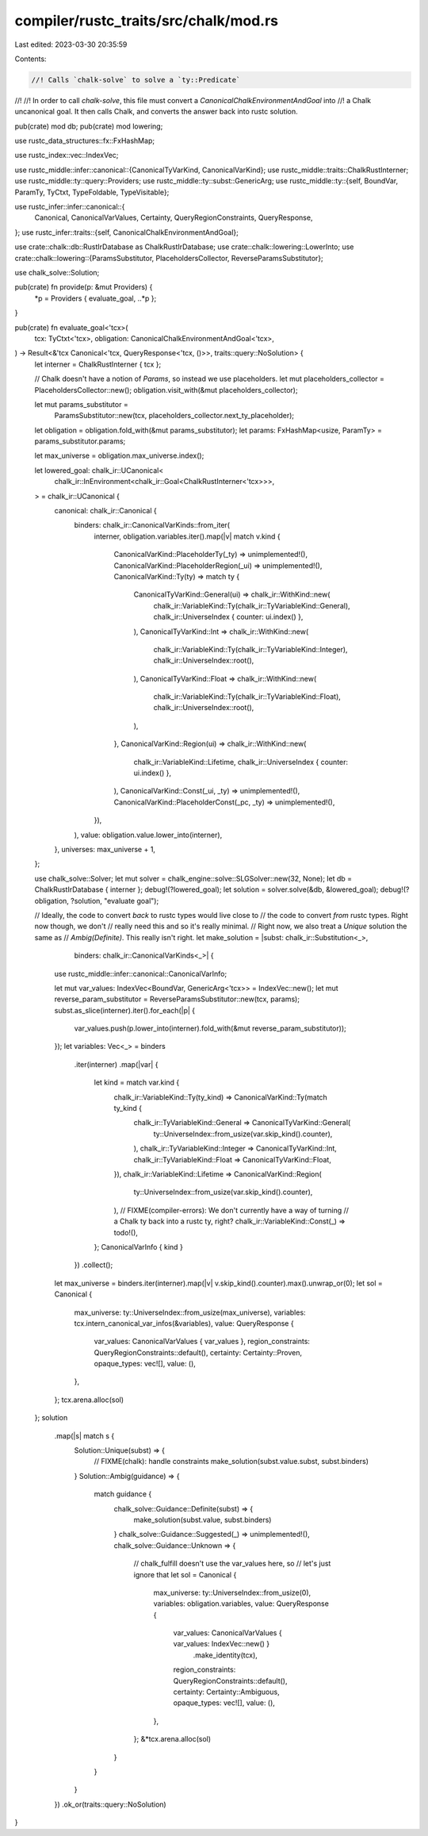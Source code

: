 compiler/rustc_traits/src/chalk/mod.rs
======================================

Last edited: 2023-03-30 20:35:59

Contents:

.. code-block:: rs

    //! Calls `chalk-solve` to solve a `ty::Predicate`
//!
//! In order to call `chalk-solve`, this file must convert a `CanonicalChalkEnvironmentAndGoal` into
//! a Chalk uncanonical goal. It then calls Chalk, and converts the answer back into rustc solution.

pub(crate) mod db;
pub(crate) mod lowering;

use rustc_data_structures::fx::FxHashMap;

use rustc_index::vec::IndexVec;

use rustc_middle::infer::canonical::{CanonicalTyVarKind, CanonicalVarKind};
use rustc_middle::traits::ChalkRustInterner;
use rustc_middle::ty::query::Providers;
use rustc_middle::ty::subst::GenericArg;
use rustc_middle::ty::{self, BoundVar, ParamTy, TyCtxt, TypeFoldable, TypeVisitable};

use rustc_infer::infer::canonical::{
    Canonical, CanonicalVarValues, Certainty, QueryRegionConstraints, QueryResponse,
};
use rustc_infer::traits::{self, CanonicalChalkEnvironmentAndGoal};

use crate::chalk::db::RustIrDatabase as ChalkRustIrDatabase;
use crate::chalk::lowering::LowerInto;
use crate::chalk::lowering::{ParamsSubstitutor, PlaceholdersCollector, ReverseParamsSubstitutor};

use chalk_solve::Solution;

pub(crate) fn provide(p: &mut Providers) {
    *p = Providers { evaluate_goal, ..*p };
}

pub(crate) fn evaluate_goal<'tcx>(
    tcx: TyCtxt<'tcx>,
    obligation: CanonicalChalkEnvironmentAndGoal<'tcx>,
) -> Result<&'tcx Canonical<'tcx, QueryResponse<'tcx, ()>>, traits::query::NoSolution> {
    let interner = ChalkRustInterner { tcx };

    // Chalk doesn't have a notion of `Params`, so instead we use placeholders.
    let mut placeholders_collector = PlaceholdersCollector::new();
    obligation.visit_with(&mut placeholders_collector);

    let mut params_substitutor =
        ParamsSubstitutor::new(tcx, placeholders_collector.next_ty_placeholder);
    let obligation = obligation.fold_with(&mut params_substitutor);
    let params: FxHashMap<usize, ParamTy> = params_substitutor.params;

    let max_universe = obligation.max_universe.index();

    let lowered_goal: chalk_ir::UCanonical<
        chalk_ir::InEnvironment<chalk_ir::Goal<ChalkRustInterner<'tcx>>>,
    > = chalk_ir::UCanonical {
        canonical: chalk_ir::Canonical {
            binders: chalk_ir::CanonicalVarKinds::from_iter(
                interner,
                obligation.variables.iter().map(|v| match v.kind {
                    CanonicalVarKind::PlaceholderTy(_ty) => unimplemented!(),
                    CanonicalVarKind::PlaceholderRegion(_ui) => unimplemented!(),
                    CanonicalVarKind::Ty(ty) => match ty {
                        CanonicalTyVarKind::General(ui) => chalk_ir::WithKind::new(
                            chalk_ir::VariableKind::Ty(chalk_ir::TyVariableKind::General),
                            chalk_ir::UniverseIndex { counter: ui.index() },
                        ),
                        CanonicalTyVarKind::Int => chalk_ir::WithKind::new(
                            chalk_ir::VariableKind::Ty(chalk_ir::TyVariableKind::Integer),
                            chalk_ir::UniverseIndex::root(),
                        ),
                        CanonicalTyVarKind::Float => chalk_ir::WithKind::new(
                            chalk_ir::VariableKind::Ty(chalk_ir::TyVariableKind::Float),
                            chalk_ir::UniverseIndex::root(),
                        ),
                    },
                    CanonicalVarKind::Region(ui) => chalk_ir::WithKind::new(
                        chalk_ir::VariableKind::Lifetime,
                        chalk_ir::UniverseIndex { counter: ui.index() },
                    ),
                    CanonicalVarKind::Const(_ui, _ty) => unimplemented!(),
                    CanonicalVarKind::PlaceholderConst(_pc, _ty) => unimplemented!(),
                }),
            ),
            value: obligation.value.lower_into(interner),
        },
        universes: max_universe + 1,
    };

    use chalk_solve::Solver;
    let mut solver = chalk_engine::solve::SLGSolver::new(32, None);
    let db = ChalkRustIrDatabase { interner };
    debug!(?lowered_goal);
    let solution = solver.solve(&db, &lowered_goal);
    debug!(?obligation, ?solution, "evaluate goal");

    // Ideally, the code to convert *back* to rustc types would live close to
    // the code to convert *from* rustc types. Right now though, we don't
    // really need this and so it's really minimal.
    // Right now, we also treat a `Unique` solution the same as
    // `Ambig(Definite)`. This really isn't right.
    let make_solution = |subst: chalk_ir::Substitution<_>,
                         binders: chalk_ir::CanonicalVarKinds<_>| {
        use rustc_middle::infer::canonical::CanonicalVarInfo;

        let mut var_values: IndexVec<BoundVar, GenericArg<'tcx>> = IndexVec::new();
        let mut reverse_param_substitutor = ReverseParamsSubstitutor::new(tcx, params);
        subst.as_slice(interner).iter().for_each(|p| {
            var_values.push(p.lower_into(interner).fold_with(&mut reverse_param_substitutor));
        });
        let variables: Vec<_> = binders
            .iter(interner)
            .map(|var| {
                let kind = match var.kind {
                    chalk_ir::VariableKind::Ty(ty_kind) => CanonicalVarKind::Ty(match ty_kind {
                        chalk_ir::TyVariableKind::General => CanonicalTyVarKind::General(
                            ty::UniverseIndex::from_usize(var.skip_kind().counter),
                        ),
                        chalk_ir::TyVariableKind::Integer => CanonicalTyVarKind::Int,
                        chalk_ir::TyVariableKind::Float => CanonicalTyVarKind::Float,
                    }),
                    chalk_ir::VariableKind::Lifetime => CanonicalVarKind::Region(
                        ty::UniverseIndex::from_usize(var.skip_kind().counter),
                    ),
                    // FIXME(compiler-errors): We don't currently have a way of turning
                    // a Chalk ty back into a rustc ty, right?
                    chalk_ir::VariableKind::Const(_) => todo!(),
                };
                CanonicalVarInfo { kind }
            })
            .collect();
        let max_universe = binders.iter(interner).map(|v| v.skip_kind().counter).max().unwrap_or(0);
        let sol = Canonical {
            max_universe: ty::UniverseIndex::from_usize(max_universe),
            variables: tcx.intern_canonical_var_infos(&variables),
            value: QueryResponse {
                var_values: CanonicalVarValues { var_values },
                region_constraints: QueryRegionConstraints::default(),
                certainty: Certainty::Proven,
                opaque_types: vec![],
                value: (),
            },
        };
        tcx.arena.alloc(sol)
    };
    solution
        .map(|s| match s {
            Solution::Unique(subst) => {
                // FIXME(chalk): handle constraints
                make_solution(subst.value.subst, subst.binders)
            }
            Solution::Ambig(guidance) => {
                match guidance {
                    chalk_solve::Guidance::Definite(subst) => {
                        make_solution(subst.value, subst.binders)
                    }
                    chalk_solve::Guidance::Suggested(_) => unimplemented!(),
                    chalk_solve::Guidance::Unknown => {
                        // chalk_fulfill doesn't use the var_values here, so
                        // let's just ignore that
                        let sol = Canonical {
                            max_universe: ty::UniverseIndex::from_usize(0),
                            variables: obligation.variables,
                            value: QueryResponse {
                                var_values: CanonicalVarValues { var_values: IndexVec::new() }
                                    .make_identity(tcx),
                                region_constraints: QueryRegionConstraints::default(),
                                certainty: Certainty::Ambiguous,
                                opaque_types: vec![],
                                value: (),
                            },
                        };
                        &*tcx.arena.alloc(sol)
                    }
                }
            }
        })
        .ok_or(traits::query::NoSolution)
}


